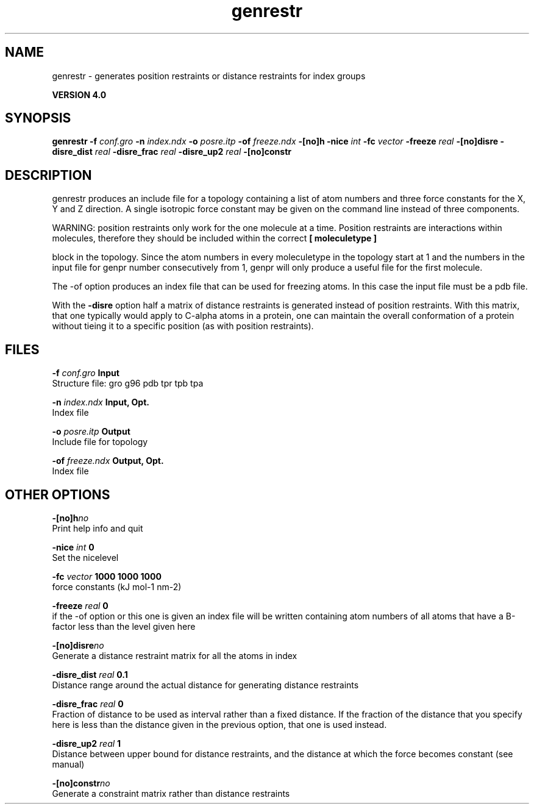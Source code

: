 .TH genrestr 1 "Thu 16 Oct 2008"
.SH NAME
genrestr - generates position restraints or distance restraints for index groups

.B VERSION 4.0
.SH SYNOPSIS
\f3genrestr\fP
.BI "-f" " conf.gro "
.BI "-n" " index.ndx "
.BI "-o" " posre.itp "
.BI "-of" " freeze.ndx "
.BI "-[no]h" ""
.BI "-nice" " int "
.BI "-fc" " vector "
.BI "-freeze" " real "
.BI "-[no]disre" ""
.BI "-disre_dist" " real "
.BI "-disre_frac" " real "
.BI "-disre_up2" " real "
.BI "-[no]constr" ""
.SH DESCRIPTION
genrestr produces an include file for a topology containing
a list of atom numbers and three force constants for the
X, Y and Z direction. A single isotropic force constant may
be given on the command line instead of three components.


WARNING: position restraints only work for the one molecule at a time.
Position restraints are interactions within molecules, therefore
they should be included within the correct 
.B [ moleculetype ]

block in the topology. Since the atom numbers in every moleculetype
in the topology start at 1 and the numbers in the input file for
genpr number consecutively from 1, genpr will only produce a useful
file for the first molecule.


The -of option produces an index file that can be used for
freezing atoms. In this case the input file must be a pdb file.


With the 
.B -disre
option half a matrix of distance restraints
is generated instead of position restraints. With this matrix, that
one typically would apply to C-alpha atoms in a protein, one can
maintain the overall conformation of a protein without tieing it to
a specific position (as with position restraints).
.SH FILES
.BI "-f" " conf.gro" 
.B Input
 Structure file: gro g96 pdb tpr tpb tpa 

.BI "-n" " index.ndx" 
.B Input, Opt.
 Index file 

.BI "-o" " posre.itp" 
.B Output
 Include file for topology 

.BI "-of" " freeze.ndx" 
.B Output, Opt.
 Index file 

.SH OTHER OPTIONS
.BI "-[no]h"  "no    "
 Print help info and quit

.BI "-nice"  " int" " 0" 
 Set the nicelevel

.BI "-fc"  " vector" " 1000 1000 1000" 
 force constants (kJ mol-1 nm-2)

.BI "-freeze"  " real" " 0     " 
 if the -of option or this one is given an index file will be written containing atom numbers of all atoms that have a B-factor less than the level given here

.BI "-[no]disre"  "no    "
 Generate a distance restraint matrix for all the atoms in index

.BI "-disre_dist"  " real" " 0.1   " 
 Distance range around the actual distance for generating distance restraints

.BI "-disre_frac"  " real" " 0     " 
 Fraction of distance to be used as interval rather than a fixed distance. If the fraction of the distance that you specify here is less than the distance given in the previous option, that one is used instead.

.BI "-disre_up2"  " real" " 1     " 
 Distance between upper bound for distance restraints, and the distance at which the force becomes constant (see manual)

.BI "-[no]constr"  "no    "
 Generate a constraint matrix rather than distance restraints

